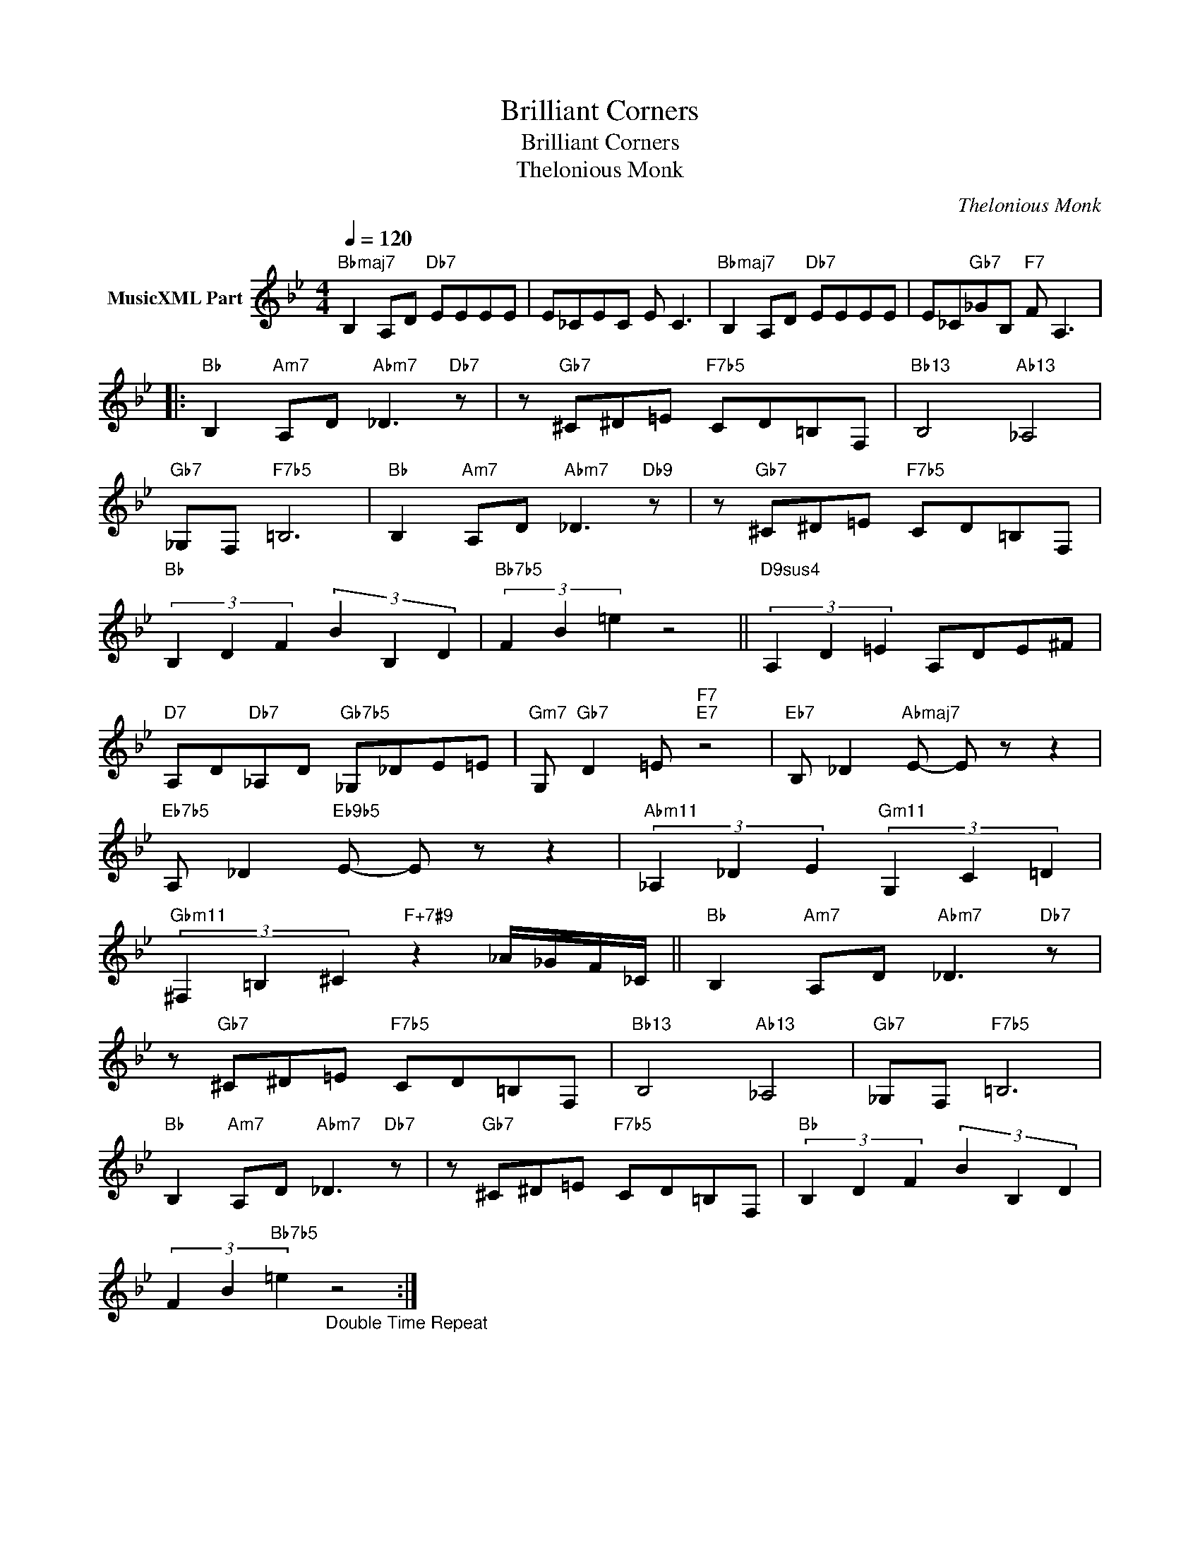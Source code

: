 X:1
T:Brilliant Corners
T:Brilliant Corners
T:Thelonious Monk
C:Thelonious Monk
Z:All Rights Reserved
L:1/8
Q:1/4=120
M:4/4
K:Bb
V:1 treble nm="MusicXML Part"
%%MIDI program 0
%%MIDI control 7 102
%%MIDI control 10 64
V:1
"Bbmaj7" B,2 A,D"Db7" EEEE | E_CEC E C3 |"Bbmaj7" B,2 A,D"Db7" EEEE | E_C"Gb7"_GB,"F7" F A,3 |: %4
"Bb" B,2"Am7" A,D"Abm7" _D3"Db7" z | z"Gb7" ^C^D=E"F7b5" CD=B,F, |"Bb13" B,4"Ab13" _A,4 | %7
"Gb7" _G,F,"F7b5" =B,6 |"Bb" B,2"Am7" A,D"Abm7" _D3"Db9" z | z"Gb7" ^C^D=E"F7b5" CD=B,F, | %10
"Bb" (3B,2 D2 F2 (3B2 B,2 D2 |"Bb7b5" (3F2 B2 =e2 z4 ||"D9sus4" (3A,2 D2 =E2 A,DE^F | %13
"D7" A,D"Db7"_A,D"Gb7b5" _G,_DE=E |"Gm7" G,"Gb7" D2 =E"F7""E7" z4 |"Eb7" B, _D2"Abmaj7" E- E z z2 | %16
"Eb7b5" A, _D2"Eb9b5" E- E z z2 |"Abm11" (3_A,2 _D2 E2"Gm11" (3G,2 C2 =D2 | %18
"Gbm11" (3^F,2 =B,2 ^C2"F+7#9" z2 _A/_G/F/_C/ ||"Bb" B,2"Am7" A,D"Abm7" _D3"Db7" z | %20
 z"Gb7" ^C^D=E"F7b5" CD=B,F, |"Bb13" B,4"Ab13" _A,4 |"Gb7" _G,F,"F7b5" =B,6 | %23
"Bb" B,2"Am7" A,D"Abm7" _D3"Db7" z | z"Gb7" ^C^D=E"F7b5" CD=B,F, |"Bb" (3B,2 D2 F2 (3B2 B,2 D2 | %26
 (3F2 B2"Bb7b5" =e2"_Double Time Repeat" z4 :| %27

